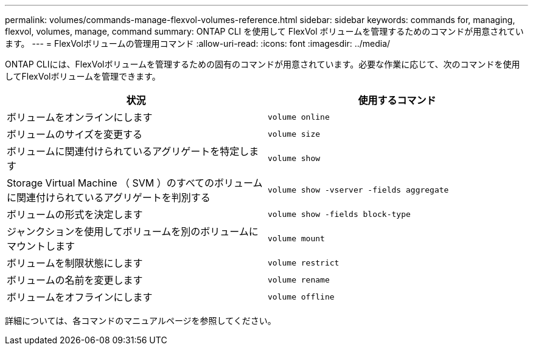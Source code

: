 ---
permalink: volumes/commands-manage-flexvol-volumes-reference.html 
sidebar: sidebar 
keywords: commands for, managing, flexvol, volumes, manage, command 
summary: ONTAP CLI を使用して FlexVol ボリュームを管理するためのコマンドが用意されています。 
---
= FlexVolボリュームの管理用コマンド
:allow-uri-read: 
:icons: font
:imagesdir: ../media/


[role="lead"]
ONTAP CLIには、FlexVolボリュームを管理するための固有のコマンドが用意されています。必要な作業に応じて、次のコマンドを使用してFlexVolボリュームを管理できます。

[cols="2*"]
|===
| 状況 | 使用するコマンド 


 a| 
ボリュームをオンラインにします
 a| 
`volume online`



 a| 
ボリュームのサイズを変更する
 a| 
`volume size`



 a| 
ボリュームに関連付けられているアグリゲートを特定します
 a| 
`volume show`



 a| 
Storage Virtual Machine （ SVM ）のすべてのボリュームに関連付けられているアグリゲートを判別する
 a| 
`volume show -vserver -fields aggregate`



 a| 
ボリュームの形式を決定します
 a| 
`volume show -fields block-type`



 a| 
ジャンクションを使用してボリュームを別のボリュームにマウントします
 a| 
`volume mount`



 a| 
ボリュームを制限状態にします
 a| 
`volume restrict`



 a| 
ボリュームの名前を変更します
 a| 
`volume rename`



 a| 
ボリュームをオフラインにします
 a| 
`volume offline`

|===
詳細については、各コマンドのマニュアルページを参照してください。
